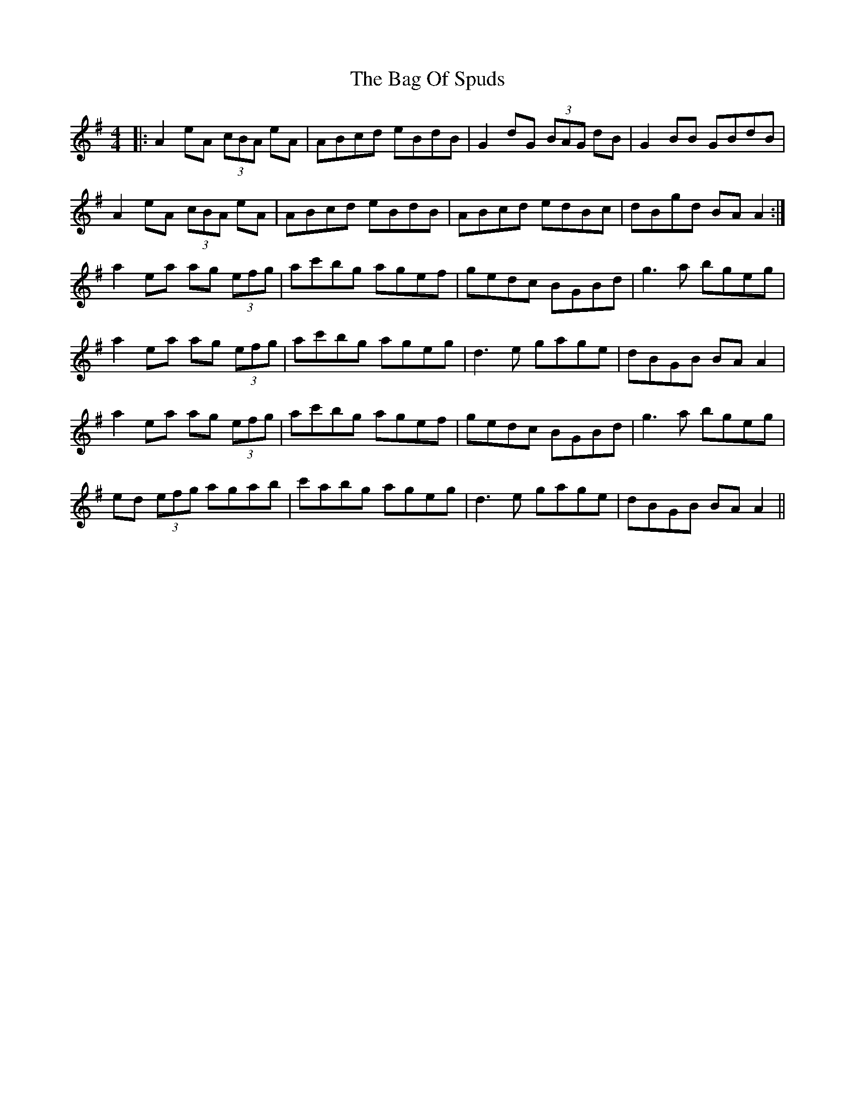 X: 2340
T: Bag Of Spuds, The
R: reel
M: 4/4
K: Adorian
|:A2eA (3cBA eA|ABcd eBdB|G2dG (3BAG dB|G2 BB GBdB|
A2eA (3cBA eA|ABcd eBdB|ABcd edBc|dBgd BAA2:|
a2ea ag (3efg|ac'bg agef|gedc BGBd|g3a bgeg|
a2ea ag (3efg|ac'bg ageg|d3e gage|dBGB BA A2|
a2ea ag (3efg|ac'bg agef|gedc BGBd|g3a bgeg|
ed (3efg agab|c'abg ageg|d3e gage|dBGB BA A2||


